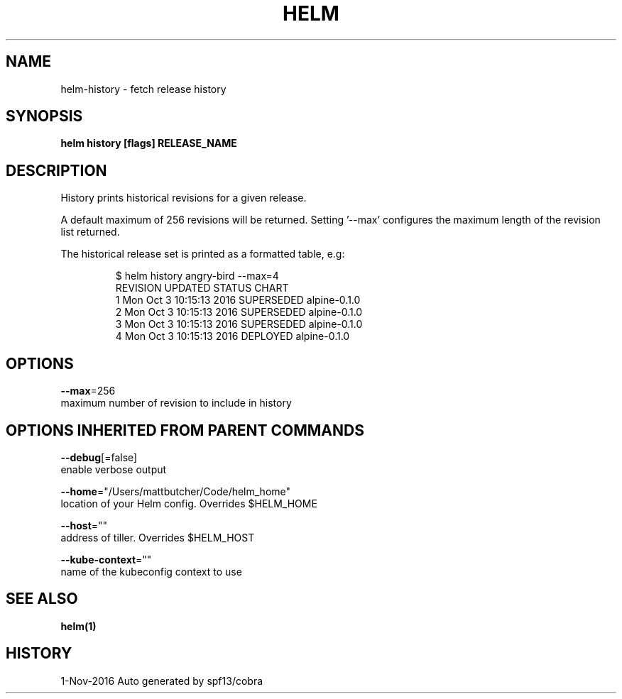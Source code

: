 .TH "HELM" "1" "Nov 2016" "Auto generated by spf13/cobra" "" 
.nh
.ad l


.SH NAME
.PP
helm\-history \- fetch release history


.SH SYNOPSIS
.PP
\fBhelm history [flags] RELEASE\_NAME\fP


.SH DESCRIPTION
.PP
History prints historical revisions for a given release.

.PP
A default maximum of 256 revisions will be returned. Setting '\-\-max'
configures the maximum length of the revision list returned.

.PP
The historical release set is printed as a formatted table, e.g:

.PP
.RS

.nf
$ helm history angry\-bird \-\-max=4
REVISION   UPDATED                      STATUS           CHART
1           Mon Oct 3 10:15:13 2016     SUPERSEDED      alpine\-0.1.0
2           Mon Oct 3 10:15:13 2016     SUPERSEDED      alpine\-0.1.0
3           Mon Oct 3 10:15:13 2016     SUPERSEDED      alpine\-0.1.0
4           Mon Oct 3 10:15:13 2016     DEPLOYED        alpine\-0.1.0

.fi
.RE


.SH OPTIONS
.PP
\fB\-\-max\fP=256
    maximum number of revision to include in history


.SH OPTIONS INHERITED FROM PARENT COMMANDS
.PP
\fB\-\-debug\fP[=false]
    enable verbose output

.PP
\fB\-\-home\fP="/Users/mattbutcher/Code/helm\_home"
    location of your Helm config. Overrides $HELM\_HOME

.PP
\fB\-\-host\fP=""
    address of tiller. Overrides $HELM\_HOST

.PP
\fB\-\-kube\-context\fP=""
    name of the kubeconfig context to use


.SH SEE ALSO
.PP
\fBhelm(1)\fP


.SH HISTORY
.PP
1\-Nov\-2016 Auto generated by spf13/cobra
